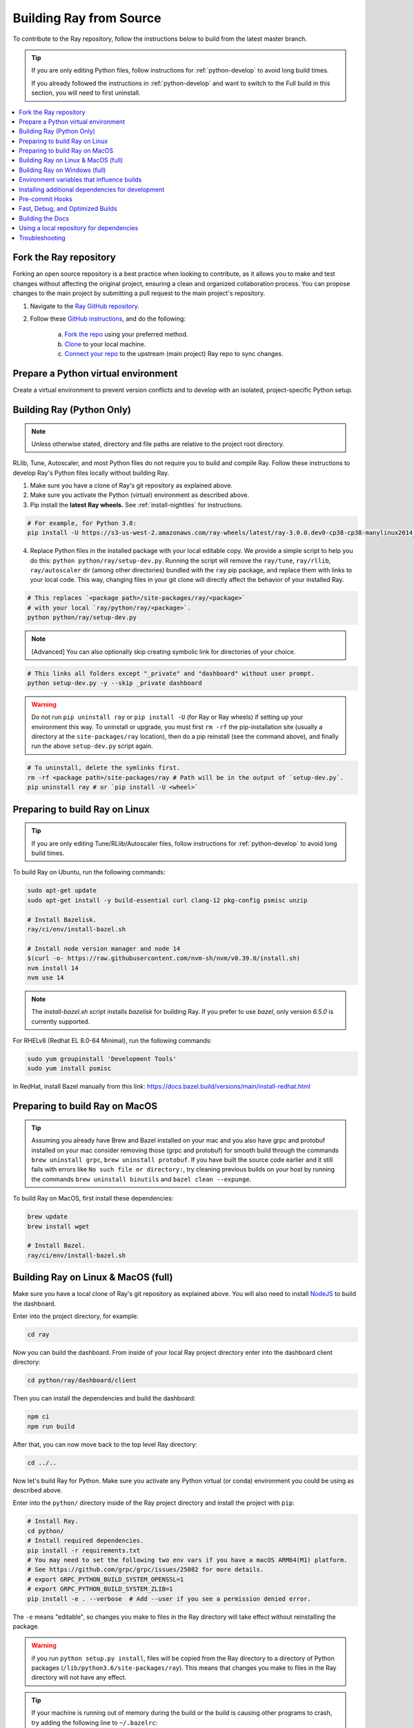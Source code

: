 .. _building-ray:

Building Ray from Source
=========================

To contribute to the Ray repository, follow the instructions below to build from the latest master branch.

.. tip::

  If you are only editing Python files, follow instructions for :ref:`python-develop` to avoid long build times.

  If you already followed the instructions in :ref:`python-develop` and want to switch to the Full build in this section, you will need to first uninstall.

.. contents::
  :local:

Fork the Ray repository
-----------------------

Forking an open source repository is a best practice when looking to contribute, as it allows you to make and test changes without affecting the original project, ensuring a clean and organized collaboration process.
You can propose changes to the main project by submitting a pull request to the main project's repository.

1. Navigate to the `Ray GitHub repository <https://github.com/ray-project/ray>`_.
2. Follow these `GitHub instructions <https://docs.github.com/en/get-started/quickstart/fork-a-repo>`_, and do the following:

    a. `Fork the repo <https://docs.github.com/en/get-started/quickstart/fork-a-repo#forking-a-repository>`_ using your preferred method.
    b. `Clone <https://docs.github.com/en/get-started/quickstart/fork-a-repo#cloning-your-forked-repository>`_ to your local machine.
    c. `Connect your repo <https://docs.github.com/en/get-started/quickstart/fork-a-repo#configuring-git-to-sync-your-fork-with-the-upstream-repository>`_ to the upstream (main project) Ray repo to sync changes.

Prepare a Python virtual environment
------------------------------------

Create a virtual environment to prevent version conflicts and to develop with an isolated, project-specific Python setup.

.. tab-set::

    .. tab-item:: conda

        Set up a ``conda`` environment named ``myenv``:

        .. code-block:: shell

            conda create -c conda-forge python=3.9 -n myenv


        Activate your virtual environment to tell the shell/terminal to use this particular Python:

        .. code-block:: shell

            conda activate myenv

        You need to activate the virtual environment every time you start a new shell/terminal to work on Ray.

    .. tab-item:: venv

        Use Python's integrated ``venv`` module to create a virtual environment called ``myenv`` in the current directory:

        .. code-block:: shell

            python -m venv myenv

        This contains a directory with all the packages used by the local Python of your project. You only need to do this step once.

        Activate your virtual environment to tell the  shell/terminal to use this particular Python:

        .. code-block:: shell

            source myenv/bin/activate

        You need to activate the virtual environment every time you start a new shell/terminal to work on Ray.

        Creating a new virtual environment can come with older versions of ``pip`` and ``wheel``. To avoid problems when you install packages, use the module ``pip`` to install the latest version of ``pip`` (itself) and ``wheel``:

        .. code-block:: shell

            python -m pip install --upgrade pip wheel

.. _python-develop:

Building Ray (Python Only)
--------------------------

.. note:: Unless otherwise stated, directory and file paths are relative to the project root directory.

RLlib, Tune, Autoscaler, and most Python files do not require you to build and compile Ray. Follow these instructions to develop Ray's Python files locally without building Ray.

1. Make sure you have a clone of Ray's git repository as explained above.

2. Make sure you activate the Python (virtual) environment as described above.

3. Pip install the **latest Ray wheels.** See :ref:`install-nightlies` for instructions.

.. code-block:: shell

    # For example, for Python 3.8:
    pip install -U https://s3-us-west-2.amazonaws.com/ray-wheels/latest/ray-3.0.0.dev0-cp38-cp38-manylinux2014_x86_64.whl

4. Replace Python files in the installed package with your local editable copy. We provide a simple script to help you do this: ``python python/ray/setup-dev.py``. Running the script will remove the  ``ray/tune``, ``ray/rllib``, ``ray/autoscaler`` dir (among other directories) bundled with the ``ray`` pip package, and replace them with links to your local code. This way, changing files in your git clone will directly affect the behavior of your installed Ray.

.. code-block:: shell

    # This replaces `<package path>/site-packages/ray/<package>`
    # with your local `ray/python/ray/<package>`.
    python python/ray/setup-dev.py

.. note:: [Advanced] You can also optionally skip creating symbolic link for directories of your choice.

.. code-block:: shell

    # This links all folders except "_private" and "dashboard" without user prompt.
    python setup-dev.py -y --skip _private dashboard

.. warning:: Do not run ``pip uninstall ray`` or ``pip install -U`` (for Ray or Ray wheels) if setting up your environment this way. To uninstall or upgrade, you must first ``rm -rf`` the pip-installation site (usually a directory at the ``site-packages/ray`` location), then do a pip reinstall (see the command above), and finally run the above ``setup-dev.py`` script again.

.. code-block:: shell

    # To uninstall, delete the symlinks first.
    rm -rf <package path>/site-packages/ray # Path will be in the output of `setup-dev.py`.
    pip uninstall ray # or `pip install -U <wheel>`

Preparing to build Ray on Linux
-------------------------------

.. tip:: If you are only editing Tune/RLlib/Autoscaler files, follow instructions for :ref:`python-develop` to avoid long build times.

To build Ray on Ubuntu, run the following commands:

.. code-block:: bash

  sudo apt-get update
  sudo apt-get install -y build-essential curl clang-12 pkg-config psmisc unzip

  # Install Bazelisk.
  ray/ci/env/install-bazel.sh

  # Install node version manager and node 14
  $(curl -o- https://raw.githubusercontent.com/nvm-sh/nvm/v0.39.0/install.sh)
  nvm install 14
  nvm use 14

.. note::
  The `install-bazel.sh` script installs `bazelisk` for building Ray. 
  If you prefer to use `bazel`, only version `6.5.0` is currently supported.

For RHELv8 (Redhat EL 8.0-64 Minimal), run the following commands:

.. code-block:: bash

  sudo yum groupinstall 'Development Tools'
  sudo yum install psmisc

In RedHat, install Bazel manually from this link: https://docs.bazel.build/versions/main/install-redhat.html

Preparing to build Ray on MacOS
-------------------------------

.. tip:: Assuming you already have Brew and Bazel installed on your mac and you also have grpc and protobuf installed on your mac consider removing those (grpc and protobuf) for smooth build through the commands ``brew uninstall grpc``, ``brew uninstall protobuf``. If you have built the source code earlier and it still fails with errors like ``No such file or directory:``, try cleaning previous builds on your host by running the commands ``brew uninstall binutils`` and ``bazel clean --expunge``.

To build Ray on MacOS, first install these dependencies:

.. code-block:: bash

  brew update
  brew install wget

  # Install Bazel.
  ray/ci/env/install-bazel.sh

Building Ray on Linux & MacOS (full)
------------------------------------

Make sure you have a local clone of Ray's git repository as explained above. You will also need to install NodeJS_ to build the dashboard.

Enter into the project directory, for example:

.. code-block:: shell

  cd ray

Now you can build the dashboard. From inside of your local Ray project directory enter into the dashboard client directory:

.. code-block:: bash

  cd python/ray/dashboard/client

Then you can install the dependencies and build the dashboard:

.. code-block:: bash

  npm ci
  npm run build

After that, you can now move back to the top level Ray directory:

.. code-block:: shell

  cd ../..


Now let's build Ray for Python. Make sure you activate any Python virtual (or conda) environment you could be using as described above.

Enter into the ``python/`` directory inside of the Ray project directory and install the project with ``pip``:

.. code-block:: bash

  # Install Ray.
  cd python/
  # Install required dependencies.
  pip install -r requirements.txt
  # You may need to set the following two env vars if you have a macOS ARM64(M1) platform.
  # See https://github.com/grpc/grpc/issues/25082 for more details.
  # export GRPC_PYTHON_BUILD_SYSTEM_OPENSSL=1
  # export GRPC_PYTHON_BUILD_SYSTEM_ZLIB=1
  pip install -e . --verbose  # Add --user if you see a permission denied error.

The ``-e`` means "editable", so changes you make to files in the Ray
directory will take effect without reinstalling the package.

.. warning:: if you run ``python setup.py install``, files will be copied from the Ray directory to a directory of Python packages (``/lib/python3.6/site-packages/ray``). This means that changes you make to files in the Ray directory will not have any effect.

.. tip::

  If your machine is running out of memory during the build or the build is causing other programs to crash, try adding the following line to ``~/.bazelrc``:

  ``build --local_ram_resources=HOST_RAM*.5 --local_cpu_resources=4``

  The ``build --disk_cache=~/bazel-cache`` option can be useful to speed up repeated builds too.

.. note::
  Warning: If you run into an error building protobuf, switching from miniconda to anaconda might help.

.. _NodeJS: https://nodejs.org

Building Ray on Windows (full)
------------------------------

**Requirements**

The following links were correct during the writing of this section. In case the URLs changed, search at the organizations' sites.

- Bazel 6.5.0 (https://github.com/bazelbuild/bazel/releases/tag/6.5.0)
- Microsoft Visual Studio 2019 (or Microsoft Build Tools 2019 - https://visualstudio.microsoft.com/downloads/#build-tools-for-visual-studio-2019)
- JDK 15 (https://www.oracle.com/java/technologies/javase-jdk15-downloads.html)
- Miniconda 3 (https://docs.conda.io/en/latest/miniconda.html)
- git for Windows, version 2.31.1 or later (https://git-scm.com/download/win)

You can also use the included script to install Bazel:

.. code-block:: bash

  # Install Bazel.
  ray/ci/env/install-bazel.sh
  # (Windows users: please manually place Bazel in your PATH, and point
  # BAZEL_SH to MSYS2's Bash: ``set BAZEL_SH=C:\Program Files\Git\bin\bash.exe``)

**Steps**

1. Enable Developer mode on Windows 10 systems. This is necessary so git can create symlinks.

   1. Open Settings app;
   2. Go to "Update & Security";
   3. Go to "For Developers" on the left pane;
   4. Turn on "Developer mode".

2. Add the following Miniconda subdirectories to PATH. If Miniconda was installed for all users, the following paths are correct. If Miniconda is installed for a single user, adjust the paths accordingly.

   - ``C:\ProgramData\Miniconda3``
   - ``C:\ProgramData\Miniconda3\Scripts``
   - ``C:\ProgramData\Miniconda3\Library\bin``

3. Define an environment variable ``BAZEL_SH`` to point to ``bash.exe``. If git for Windows was installed for all users, bash's path should be ``C:\Program Files\Git\bin\bash.exe``. If git was installed for a single user, adjust the path accordingly.

4. Bazel 6.5.0 installation. Go to Bazel 6.5.0 release web page and download
bazel-4.2.1-windows-x86_64.exe. Copy the exe into the directory of your choice.
Define an environment variable BAZEL_PATH to full exe path (example:
``set BAZEL_PATH=C:\bazel\bazel.exe``). Also add the Bazel directory to the
``PATH`` (example: ``set PATH=%PATH%;C:\bazel``)

5. Download ray source code and build it.

.. code-block:: shell

  # cd to the directory under which the ray source tree will be downloaded.
  git clone -c core.symlinks=true https://github.com/ray-project/ray.git
  cd ray\python
  pip install -e . --verbose

Environment variables that influence builds
--------------------------------------------

You can tweak the build with the following environment variables (when running ``pip install -e .`` or ``python setup.py install``):

- ``RAY_INSTALL_JAVA``: If set and equal to ``1``, extra build steps will be executed
  to build java portions of the codebase
- ``RAY_INSTALL_CPP``: If set and equal to ``1``, ``ray-cpp`` will be installed
- ``RAY_DISABLE_EXTRA_CPP``: If set and equal to ``1``, a regular (non -
  ``cpp``) build will not provide some ``cpp`` interfaces
- ``SKIP_BAZEL_BUILD``: If set and equal to ``1``, no Bazel build steps will be
  executed
- ``SKIP_THIRDPARTY_INSTALL``: If set will skip installation of third-party
  python packages
- ``RAY_DEBUG_BUILD``: Can be set to ``debug``, ``asan``, or ``tsan``. Any
  other value will be ignored
- ``BAZEL_ARGS``: If set, pass a space-separated set of arguments to Bazel. This can be useful
  for restricting resource usage during builds, for example. See https://bazel.build/docs/user-manual
  for more information about valid arguments.
- ``IS_AUTOMATED_BUILD``: Used in CI to tweak the build for the CI machines
- ``SRC_DIR``: Can be set to the root of the source checkout, defaults to
  ``None`` which is ``cwd()``
- ``BAZEL_SH``: used on Windows to find a ``bash.exe``, see below
- ``BAZEL_PATH``: used on Windows to find ``bazel.exe``, see below
- ``MINGW_DIR``: used on Windows to find ``bazel.exe`` if not found in ``BAZEL_PATH``

Installing additional dependencies for development
--------------------------------------------------

Dependencies for the linter (``scripts/format.sh``) can be installed with:

.. code-block:: shell

 pip install -c python/requirements_compiled.txt -r python/requirements/lint-requirements.txt

Dependencies for running Ray unit tests under ``python/ray/tests`` can be installed with:

.. code-block:: shell

 pip install -c python/requirements_compiled.txt -r python/requirements/test-requirements.txt

Requirement files for running Ray Data / ML library tests are under ``python/requirements/``.

Pre-commit Hooks
----------------

Ray is planning to replace the pre-push hooks that are invoked from ``scripts/format.sh`` with
pre-commit hooks using `the pre-commit python package <https://pre-commit.com/>`_ in the future. At
the moment, we have configured a ``.pre-commit-config.yaml`` which runs all the same checks done by
``scripts/format.sh`` along with a few additional ones too. Currently this developer tooling is
opt-in, with any formatting changes made by ``scripts/format.sh`` expected to be caught by
``pre-commit`` as well. To start using ``pre-commit``:

.. code-block:: shell

   pip install pre-commit
   pre-commit install

This will install pre-commit into the current environment, and enable pre-commit checks every time
you commit new code changes with git. To temporarily skip pre-commit checks, use the ``-n`` or
``--no-verify`` flag when committing:

.. code-block:: shell

   git commit -n

If you find that ``scripts/format.sh`` makes a change that is different from what ``pre-commit``
does, please report an issue on the Ray github page.

Fast, Debug, and Optimized Builds
---------------------------------

Currently, Ray is built with optimizations, which can take a long time and
interfere with debugging. To perform fast, debug, or optimized builds, you can
run the following (via ``-c`` ``fastbuild``/``dbg``/``opt``, respectively):

.. code-block:: shell

 bazel build -c fastbuild //:ray_pkg

This will rebuild Ray with the appropriate options (which may take a while).
If you need to build all targets, you can use ``"//:all"`` instead of
``//:ray_pkg``.

To make this change permanent, you can add an option such as the following
line to your user-level ``~/.bazelrc`` file (not to be confused with the
workspace-level ``.bazelrc`` file):

.. code-block:: shell

 build --compilation_mode=fastbuild

If you do so, remember to revert this change, unless you want it to affect
all of your development in the future.

Using ``dbg`` instead of ``fastbuild`` generates more debug information,
which can make it easier to debug with a debugger like ``gdb``.

Building the Docs
-----------------

To learn more about building the docs refer to `Contributing to the Ray Documentation`_.

.. _Contributing to the Ray Documentation: https://docs.ray.io/en/master/ray-contribute/docs.html

Using a local repository for dependencies
-----------------------------------------

If you'd like to build Ray with custom dependencies (for example, with a
different version of Cython), you can modify your ``.bzl`` file as follows:

.. code-block:: python

  http_archive(
    name = "cython",
    ...,
  ) if False else native.new_local_repository(
    name = "cython",
    build_file = "bazel/BUILD.cython",
    path = "../cython",
  )

This replaces the existing ``http_archive`` rule with one that references a
sibling of your Ray directory (named ``cython``) using the build file
provided in the Ray repository (``bazel/BUILD.cython``).
If the dependency already has a Bazel build file in it, you can use
``native.local_repository`` instead, and omit ``build_file``.

To test switching back to the original rule, change ``False`` to ``True``.

.. _`PR template`: https://github.com/ray-project/ray/blob/master/.github/PULL_REQUEST_TEMPLATE.md

Troubleshooting
---------------

If importing Ray (``python3 -c "import ray"``) in your development clone results
in this error:

.. code-block:: python

  Traceback (most recent call last):
    File "<string>", line 1, in <module>
    File ".../ray/python/ray/__init__.py", line 63, in <module>
      import ray._raylet  # noqa: E402
    File "python/ray/_raylet.pyx", line 98, in init ray._raylet
      import ray.memory_monitor as memory_monitor
    File ".../ray/python/ray/memory_monitor.py", line 9, in <module>
      import psutil  # noqa E402
    File ".../ray/python/ray/thirdparty_files/psutil/__init__.py", line 159, in <module>
      from . import _psosx as _psplatform
    File ".../ray/python/ray/thirdparty_files/psutil/_psosx.py", line 15, in <module>
      from . import _psutil_osx as cext
  ImportError: cannot import name '_psutil_osx' from partially initialized module 'psutil' (most likely due to a circular import) (.../ray/python/ray/thirdparty_files/psutil/__init__.py)

Then you should run the following commands:

.. code-block:: bash

  rm -rf python/ray/thirdparty_files/
  python3 -m pip install setproctitle
